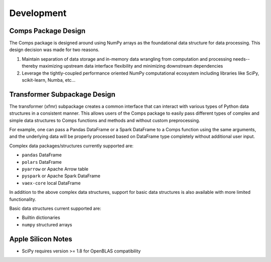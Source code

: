 ###########
Development
###########

====================
Comps Package Design
====================

The Comps package is designed around using NumPy arrays as the foundational
data structure for data processing. This design decision was made for two
reasons.

1. Maintain separation of data storage and in-memory data wrangling from
   computation and processing needs--thereby maximizing upstream data interface
   flexibility and minimizing downstream dependencies
2. Leverage the tightly-coupled performance oriented NumPy computational
   ecosystem including libraries like SciPy, scikit-learn, Numba, etc...

=============================
Transformer Subpackage Design
=============================

The transformer (xfmr) subpackage creates a common interface that can
interact with various types of Python data structures in a consistent manner.
This allows users of the Comps package to easily pass different types of
complex and simple data structures to Comps functions and methods and without
custom preprocessing.

For example, one can pass a Pandas DataFrame or a Spark DataFrame to a Comps
function using the same arguments, and the underlying data will be properly
processed based on DataFrame type completely without additional user input.

Complex data packages/structures currently supported are:

* ``pandas`` DataFrame
* ``polars`` DataFrame
* ``pyarrow`` or Apache Arrow table
* ``pyspark`` or Apache Spark DataFrame
* ``vaex-core`` local DataFrame

In addition to the above complex data structures, support for basic data
structures is also available with more limited functionality.

Basic data structures current supported are:

* Builtin dictionaries
* ``numpy`` structured arrays

===================
Apple Silicon Notes
===================

* SciPy requires version >= 1.8 for OpenBLAS compatibility
